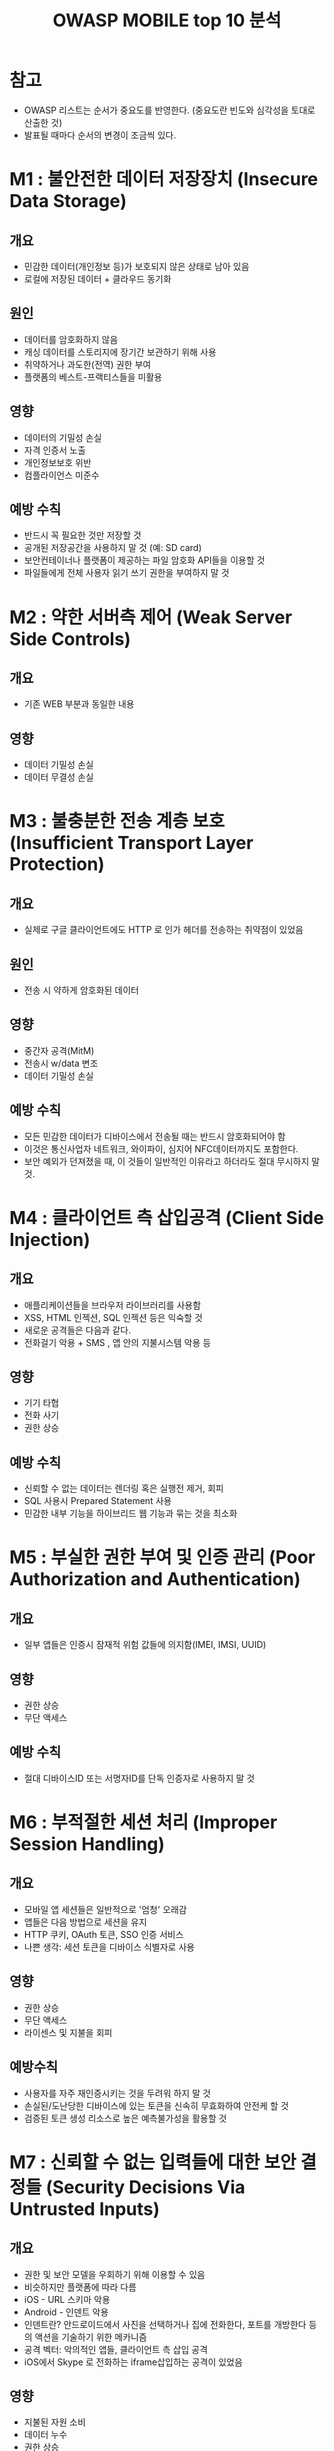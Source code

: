 #+TITLE: OWASP MOBILE top 10 분석

* 참고
- OWASP 리스트는 순서가 중요도를 반영한다. (중요도란 빈도와 심각성을 토대로 산출한 것)
- 발표될 때마다 순서의 변경이 조금씩 있다. 

* M1 : 불안전한 데이터 저장장치 (Insecure Data Storage)
** 개요
- 민감한 데이터(개인정보 등)가 보호되지 않은 상태로 남아 있음
- 로컬에 저장된 데이터 + 클라우드 동기화

** 원인
- 데이터를 암호화하지 않음
- 캐싱 데이터를 스토리지에 장기간 보관하기 위해 사용
- 취약하거나 과도한(전역) 권한 부여
- 플랫폼의 베스트-프랙티스들을 미활용

** 영향
- 데이터의 기밀성 손실
- 자격 인증서 노출
- 개인정보보호 위반
- 컴플라이언스 미준수

** 예방 수칙
- 반드시 꼭 필요한 것만 저장할 것
- 공개된 저장공간을 사용하지 말 것 (예: SD card)
- 보안컨테이너나 플랫폼이 제공하는 파일 암호화 API들을 이용할 것
- 파일들에게 전체 사용자 읽기 쓰기 권한을 부여하지 말 것


* M2 : 약한 서버측 제어 (Weak Server Side Controls)
** 개요
- 기존 WEB 부분과 동일한 내용

** 영향
- 데이터 기밀성 손실
- 데이터 무결성 손실


* M3 : 불충분한 전송 계층 보호 (Insufficient Transport Layer Protection)
** 개요
- 실제로 구글 클라이언트에도 HTTP 로 인가 헤더를 전송하는 취약점이 있었음

** 원인
- 전송 시 약하게 암호화된 데이터

** 영향
- 중간자 공격(MitM)
- 전송시 w/data 변조
- 데이터 기밀성 손실

** 예방 수칙
- 모든 민감한 데이터가 디바이스에서 전송될 때는 반드시 암호화되어야 함
- 이것은 통신사업자 네트워크, 와이파이, 심지어 NFC데이터까지도 포함한다.
- 보안 예외가 던져졌을 때, 이 것들이 일반적인 이유라고 하더라도 절대 무시하지 말 것. 

* M4 : 클라이언트 측 삽입공격 (Client Side Injection)
** 개요
- 애플리케이션들을 브라우저 라이브러리를 사용함
- XSS, HTML 인젝션, SQL 인젝션 등은 익숙할 것
- 새로운 공격들은 다음과 같다.
- 전화걸기 악용 + SMS , 앱 안의 지불시스템 악용 등

** 영향
- 기기 타협
- 전화 사기
- 권한 상승

** 예방 수칙
- 신뢰할 수 없는 데이터는 렌더링 혹은 실행전 제거, 회피
- SQL 사용시 Prepared Statement 사용
- 민감한 내부 기능을 하이브리드 웹 기능과 묶는 것을 최소화

* M5 : 부실한 권한 부여 및 인증 관리 (Poor Authorization and Authentication)
** 개요 
- 일부 앱들은 인증시 잠재적 위험 값들에 의지함(IMEI, IMSI, UUID)

** 영향
- 권한 상승
- 무단 액세스

** 예방 수칙
- 절대 디바이스ID 또는 서명자ID를 단독 인증자로 사용하지 말 것


* M6 : 부적절한 세션 처리 (Improper Session Handling)
** 개요
- 모바일 앱 세션들은 일반적으로 '엄청' 오래감
- 앱들은 다음 방법으로 세션을 유지
- HTTP 쿠키, OAuth 토큰, SSO 인증 서비스
- 나쁜 생각: 세션 토큰을 디바이스 식별자로 사용

** 영향
- 권한 상승
- 무단 액세스
- 라이센스 및 지불을 회피

** 예방수칙
- 사용자를 자주 재인증시키는 것을 두려워 하지 말 것
- 손실된/도난당한 디바이스에 있는 토큰을 신속히 무효화하여 안전케 할 것
- 검증된 토큰 생성 리소스로 높은 예측불가성을 활용할 것


* M7 : 신뢰할 수 없는 입력들에 대한 보안 결정들 (Security Decisions Via Untrusted Inputs)
** 개요
- 권한 및 보안 모델을 우회하기 위해 이용할 수 있음
- 비슷하지만 플랫폼에 따라 다름
- iOS - URL 스키마 악용
- Android - 인덴트 악용
- 인덴트란? 안드로이드에서 사진을 선택하거나 집에 전화한다, 포트를 개방한다 등의 액션을 기술하기 위한 메카니즘
- 공격 벡터: 악의적인 앱들, 클라이언트 측 삽입 공격
- iOS에서 Skype 로 전화하는 iframe삽입하는 공격이 있었음

** 영향
- 지불된 자원 소비
- 데이터 누수
- 권한 상승

** 예방수칙
- 입력 영역에서 발신자 권한 체크
- 허가 전에 사용자 입력을 받아서 부가적인 인증
- 권한체크를 실행할 수 없는 곳에서는 민감한 동작을 기동하기 위해 반드시 추가 단계를 거치게 할 것


* M8 : 주변 채널에 의한 데이터 누수 (Unintended Data Leakage)
** 개요
- 민감한 데이터가 의도치 않는 곳에서 처리
- 웹 캐시, 스크린샷, 각종 로그, 임시 디렉토리 등
- 로그에 유저 정보(id, pw 등)가 출력되는 경우 등

** 영향
- 데이터 무기한 보유
- 개인정보보호 위반

** 예방수칙
- 신용정보, 개인식별정보 혹은 다른 민감한 정보를 시스템 로그에 절대 기록하지 말 것
- 스크린샷을 만들기 전에 민감한 정보를 삭제할 것, 항목에 대한 키입력로그를 허용하지 말것, 그리고 웹컨텐츠에 캐싱을 막는 지시자를 이용할 것
- 서드파트 라이브러리들이 사용하는 데이터에 대해 주의 깊게 리뷰할 것


* M9 : 훼손된 암호 (Broken Cryptography)
** 개요
- 인코딩, 난독화, 직렬화 등은 암호화가 아니다.
- 혹은 제대로된 암호 라이브러리를 사용하였어도 구현이 잘못된 경우

** 영향
- 데이터 기밀성 손실
- 권한 상승
- 업무 로직 우회

** 예방 수칙
- 키가 암호화된 데이터와 함께 저장되면 모든 것이 무효화 됨
- 직접 만든 것 대신에 검증된 암호화 라이브러리를 사용할 것
- 당신의 플랫폼이 제공하는 장점을 활용할 것



* M10 : 민감한 정보 노출
** 개요
- 앱은 상대적으로 쉽게 리버싱할 수 있음
- 앱 소스코드에 하드코딩이 되어있는 경우
- API 키, 패스워드, 민감한 업무 로직 등
- 코드 난독화는 난이도를 높일 수 있으나, 위험을 제거하는 것은 아님

** 영향
- 자격 인증서 노출
- 지적 재산 노출

** 예방 수칙
- 개인 API키를 클라이언트 측에 저장하지 말 것
- 독자적이고 민감한 업무 로직은 서버에서 유지할 것
- 패스워드를 하드코딩할 타당한 이유는 거의 없음


* 참고자료
- owasp mobile top 10 한국어 번역본

